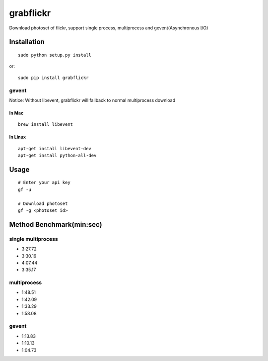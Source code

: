 grabflickr
==========
Download photoset of flickr, support single process, multiprocess and gevent(Asynchronous I/O)

Installation
------------
::

	sudo python setup.py install

or::

    sudo pip install grabflickr


gevent
~~~~~~

Notice: Without libevent, grabflickr will fallback to normal multiprocess download

In Mac
++++++
::

    brew install libevent

In Linux
++++++++
::

    apt-get install libevent-dev
    apt-get install python-all-dev 

Usage
-----
::

    # Enter your api key
    gf -u

    # Download photoset
    gf -g <photoset id>

Method Benchmark(min:sec)
----------------------------
single multiprocess
~~~~~~~~~~~~~~~~~~~
* 3:27.72
* 3:30.16
* 4:07.44
* 3:35.17

multiprocess
~~~~~~~~~~~~
* 1:48.51
* 1:42.09
* 1:33.29
* 1:58.08

gevent
~~~~~~
* 1:13.83
* 1:10.13
* 1:04.73
